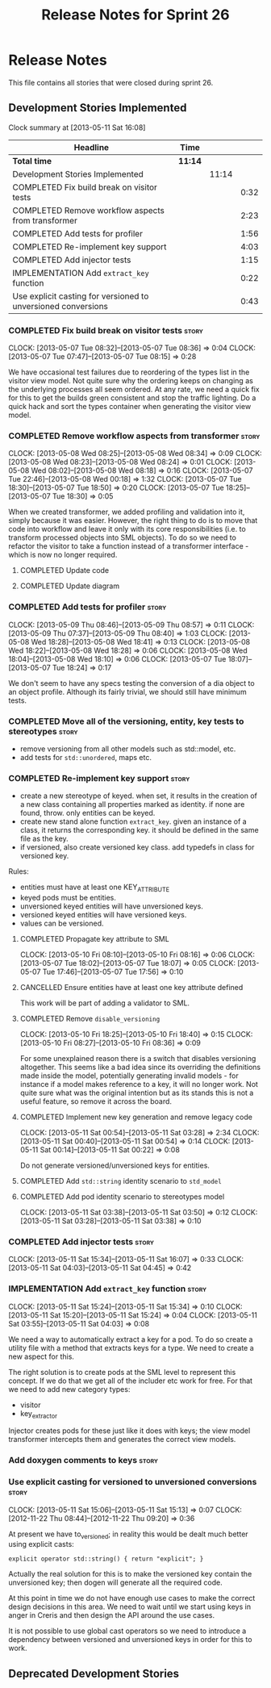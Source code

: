 #+title: Release Notes for Sprint 26
#+options: date:nil toc:nil author:nil num:nil
#+todo: ANALYSIS IMPLEMENTATION TESTING | COMPLETED CANCELLED
#+tags: story(s) epic(e) task(t) note(n) spike(p)

* Release Notes

This file contains all stories that were closed during sprint 26.

** Development Stories Implemented

#+begin: clocktable :maxlevel 3 :scope subtree
Clock summary at [2013-05-11 Sat 16:08]

| Headline                                                      | Time    |       |      |
|---------------------------------------------------------------+---------+-------+------|
| *Total time*                                                  | *11:14* |       |      |
|---------------------------------------------------------------+---------+-------+------|
| Development Stories Implemented                               |         | 11:14 |      |
| COMPLETED Fix build break on visitor tests                    |         |       | 0:32 |
| COMPLETED Remove workflow aspects from transformer            |         |       | 2:23 |
| COMPLETED Add tests for profiler                              |         |       | 1:56 |
| COMPLETED Re-implement key support                            |         |       | 4:03 |
| COMPLETED Add injector tests                                  |         |       | 1:15 |
| IMPLEMENTATION Add =extract_key= function                     |         |       | 0:22 |
| Use explicit casting for versioned to unversioned conversions |         |       | 0:43 |
#+end:

*** COMPLETED Fix build break on visitor tests                        :story:
    CLOSED: [2013-05-07 Tue 08:36]
    CLOCK: [2013-05-07 Tue 08:32]--[2013-05-07 Tue 08:36] =>  0:04
    CLOCK: [2013-05-07 Tue 07:47]--[2013-05-07 Tue 08:15] =>  0:28

We have occasional test failures due to reordering of the types list
in the visitor view model. Not quite sure why the ordering keeps on
changing as the underlying processes all seem ordered. At any rate, we
need a quick fix for this to get the builds green consistent and stop
the traffic lighting. Do a quick hack and sort the types container
when generating the visitor view model.

*** COMPLETED Remove workflow aspects from transformer                :story:
    CLOSED: [2013-05-08 Wed 08:34]
    CLOCK: [2013-05-08 Wed 08:25]--[2013-05-08 Wed 08:34] =>  0:09
    CLOCK: [2013-05-08 Wed 08:23]--[2013-05-08 Wed 08:24] =>  0:01
    CLOCK: [2013-05-08 Wed 08:02]--[2013-05-08 Wed 08:18] =>  0:16
    CLOCK: [2013-05-07 Tue 22:46]--[2013-05-08 Wed 00:18] =>  1:32
    CLOCK: [2013-05-07 Tue 18:30]--[2013-05-07 Tue 18:50] =>  0:20
    CLOCK: [2013-05-07 Tue 18:25]--[2013-05-07 Tue 18:30] =>  0:05

When we created transformer, we added profiling and validation into
it, simply because it was easier. However, the right thing to do is to
move that code into workflow and leave it only with its core
responsibilities (i.e. to transform processed objects into SML
objects). To do so we need to refactor the visitor to take a function
instead of a transformer interface - which is now no longer
required.

**** COMPLETED Update code
     CLOSED: [2013-05-08 Wed 00:19]
**** COMPLETED Update diagram
     CLOSED: [2013-05-08 Wed 08:30]
*** COMPLETED Add tests for profiler                                  :story:
    CLOSED: [2013-05-09 Thu 08:57]
    CLOCK: [2013-05-09 Thu 08:46]--[2013-05-09 Thu 08:57] =>  0:11
    CLOCK: [2013-05-09 Thu 07:37]--[2013-05-09 Thu 08:40] =>  1:03
    CLOCK: [2013-05-08 Wed 18:28]--[2013-05-08 Wed 18:41] =>  0:13
    CLOCK: [2013-05-08 Wed 18:22]--[2013-05-08 Wed 18:28] =>  0:06
    CLOCK: [2013-05-08 Wed 18:04]--[2013-05-08 Wed 18:10] =>  0:06
    CLOCK: [2013-05-07 Tue 18:07]--[2013-05-07 Tue 18:24] =>  0:17

We don't seem to have any specs testing the conversion of a dia object
to an object profile. Although its fairly trivial, we should still
have minimum tests.

*** COMPLETED Move all of the versioning, entity, key tests to stereotypes :story:
    CLOSED: [2013-05-11 Sat 03:40]

- remove versioning from all other models such as std::model, etc.
- add tests for =std::unordered=, maps etc.

*** COMPLETED Re-implement key support                                :story:
    CLOSED: [2013-05-11 Sat 04:03]

- create a new stereotype of keyed. when set, it results in the
  creation of a new class containing all properties marked as
  identity. if none are found, throw. only entities can be keyed.
- create new stand alone function =extract_key=. given an instance of
  a class, it returns the corresponding key. it should be defined in
  the same file as the key.
- if versioned, also create versioned key class. add typedefs in class
  for versioned key.

Rules:

- entities must have at least one KEY_ATTRIBUTE
- keyed pods must be entities.
- unversioned keyed entities will have unversioned keys.
- versioned keyed entities will have versioned keys.
- values can be versioned.

**** COMPLETED Propagate key attribute to SML
     CLOSED: [2013-05-10 Fri 08:16]
     CLOCK: [2013-05-10 Fri 08:10]--[2013-05-10 Fri 08:16] =>  0:06
     CLOCK: [2013-05-07 Tue 18:02]--[2013-05-07 Tue 18:07] =>  0:05
     CLOCK: [2013-05-07 Tue 17:46]--[2013-05-07 Tue 17:56] =>  0:10

**** CANCELLED Ensure entities have at least one key attribute defined
     CLOSED: [2013-05-10 Fri 08:17]

This work will be part of adding a validator to SML.

**** COMPLETED Remove =disable_versioning=
     CLOSED: [2013-05-10 Fri 19:58]
     CLOCK: [2013-05-10 Fri 18:25]--[2013-05-10 Fri 18:40] =>  0:15
     CLOCK: [2013-05-10 Fri 08:27]--[2013-05-10 Fri 08:36] =>  0:09

For some unexplained reason there is a switch that disables versioning
altogether. This seems like a bad idea since its overriding the
definitions made inside the model, potentially generating invalid
models - for instance if a model makes reference to a key, it will no
longer work. Not quite sure what was the original intention but as its
stands this is not a useful feature, so remove it across the board.

**** COMPLETED Implement new key generation and remove legacy code
     CLOSED: [2013-05-11 Sat 03:28]
     CLOCK: [2013-05-11 Sat 00:54]--[2013-05-11 Sat 03:28] =>  2:34
     CLOCK: [2013-05-11 Sat 00:40]--[2013-05-11 Sat 00:54] =>  0:14
     CLOCK: [2013-05-11 Sat 00:14]--[2013-05-11 Sat 00:22] =>  0:08

Do not generate versioned/unversioned keys for entities.

**** COMPLETED Add =std::string= identity scenario to =std_model=
     CLOSED: [2013-05-11 Sat 03:33]
**** COMPLETED Add pod identity scenario to stereotypes model
     CLOSED: [2013-05-11 Sat 03:51]
     CLOCK: [2013-05-11 Sat 03:38]--[2013-05-11 Sat 03:50] =>  0:12
     CLOCK: [2013-05-11 Sat 03:28]--[2013-05-11 Sat 03:38] =>  0:10

*** COMPLETED Add injector tests                                      :story:
    CLOSED: [2013-05-11 Sat 16:07]
    CLOCK: [2013-05-11 Sat 15:34]--[2013-05-11 Sat 16:07] =>  0:33
    CLOCK: [2013-05-11 Sat 04:03]--[2013-05-11 Sat 04:45] =>  0:42

*** IMPLEMENTATION Add =extract_key= function                         :story:
    CLOCK: [2013-05-11 Sat 15:24]--[2013-05-11 Sat 15:34] =>  0:10
    CLOCK: [2013-05-11 Sat 15:20]--[2013-05-11 Sat 15:24] =>  0:04
    CLOCK: [2013-05-11 Sat 03:55]--[2013-05-11 Sat 04:03] =>  0:08

We need a way to automatically extract a key for a pod. To do so
create a utility file with a method that extracts keys for a type. We
need to create a new aspect for this.

The right solution is to create pods at the SML level to represent
this concept. If we do that we get all of the includer etc work for
free. For that we need to add new category types:

- visitor
- key_extractor

Injector creates pods for these just like it does with keys; the view
model transformer intercepts them and generates the correct view
models.

*** Add doxygen comments to keys                                      :story:
*** Use explicit casting for versioned to unversioned conversions     :story:
    CLOCK: [2013-05-11 Sat 15:06]--[2013-05-11 Sat 15:13] =>  0:07
    CLOCK: [2012-11-22 Thu 08:44]--[2012-11-22 Thu 09:20] =>  0:36

At present we have to_versioned; in reality this would be dealt much
better using explicit casts:

: explicit operator std::string() { return "explicit"; }

Actually the real solution for this is to make the versioned key
contain the unversioned key; then dogen will generate all the
required code.

At this point in time we do not have enough use cases to make the
correct design decisions in this area. We need to wait until we start
using keys in anger in Creris and then design the API around the use
cases.

It is not possible to use global cast operators so we need to
introduce a dependency between versioned and unversioned keys in order
for this to work.

** Deprecated Development Stories
